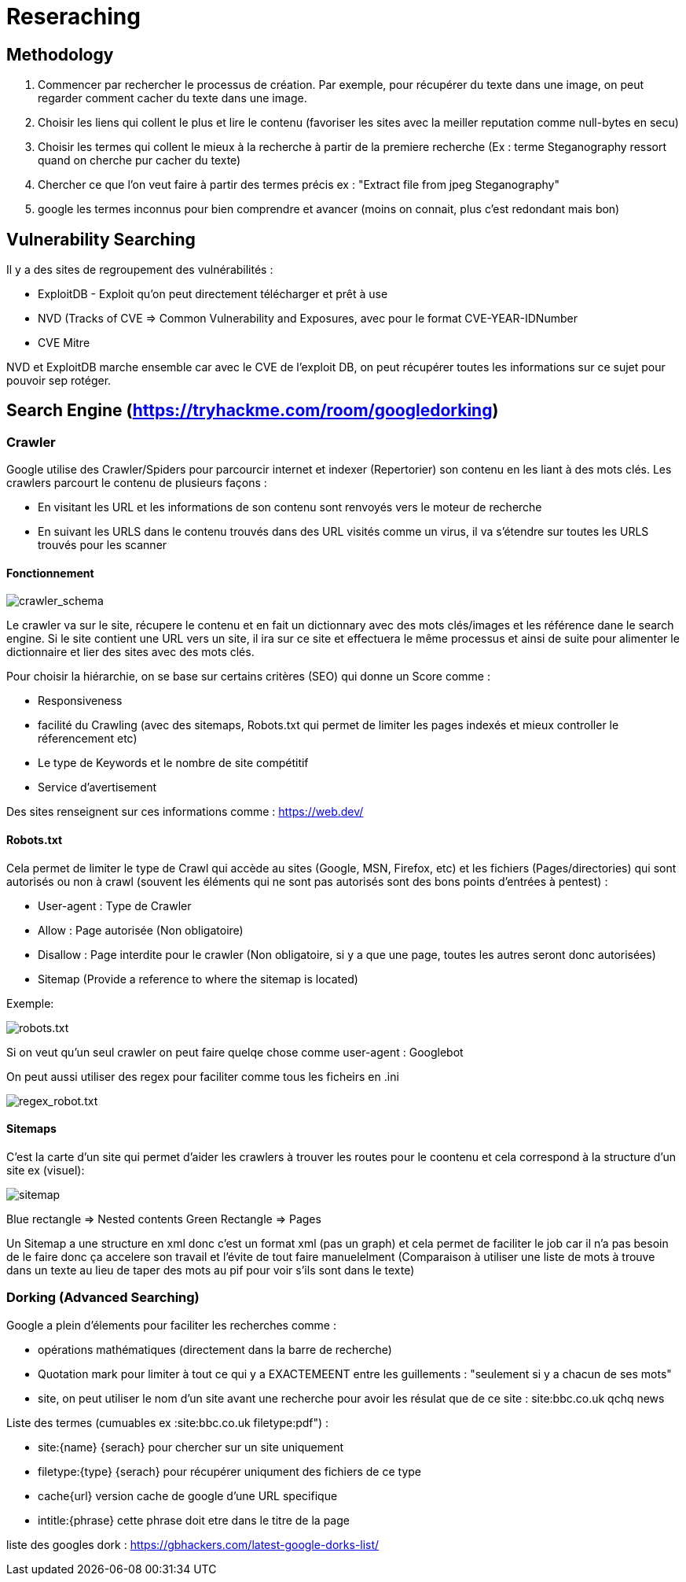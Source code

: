 # Reseraching

## Methodology

1. Commencer par rechercher le processus de création. Par exemple, pour récupérer du texte dans une image, on peut regarder comment cacher du texte dans une image.
2. Choisir les liens qui collent le plus et lire le contenu (favoriser les sites avec la meiller reputation comme null-bytes en secu)
3. Choisir les termes qui collent le mieux à la recherche à partir de la premiere recherche (Ex : terme Steganography ressort quand on cherche pur cacher du texte)
4. Chercher ce que l'on veut faire à partir des termes précis ex : "Extract file from jpeg Steganography"
5. google les termes inconnus pour bien comprendre et avancer (moins on connait, plus c'est redondant mais bon)

## Vulnerability Searching

Il y a des sites de regroupement des vulnérabilités :

* ExploitDB - Exploit qu'on peut directement télécharger et prêt à use
* NVD (Tracks of CVE => Common Vulnerability and Exposures, avec pour le format CVE-YEAR-IDNumber
* CVE Mitre

NVD et ExploitDB marche ensemble car avec le CVE de l'exploit DB, on peut récupérer toutes les informations sur ce sujet pour pouvoir sep rotéger.

## Search Engine (https://tryhackme.com/room/googledorking)

### Crawler

Google utilise des Crawler/Spiders pour parcourcir internet et indexer (Repertorier) son contenu en les liant à des mots clés. Les crawlers parcourt le contenu de plusieurs façons :

* En visitant les URL et les informations de son contenu sont renvoyés vers le moteur de recherche
* En suivant les URLS dans le contenu trouvés dans des URL visités comme un virus, il va s'étendre sur toutes les URLS trouvés pour les scanner

#### Fonctionnement
image::https://i.imgur.com/4nrDDa0.png[crawler_schema]

Le crawler va sur le site, récupere le contenu et en fait un dictionnary avec des mots clés/images et les référence dane le search engine. Si le site contient une URL vers un site, il ira sur ce site et effectuera le même processus et ainsi de suite pour alimenter le dictionnaire et lier des sites avec des mots clés.

Pour choisir la hiérarchie, on se base sur certains critères (SEO) qui donne un Score comme :

* Responsiveness
* facilité du Crawling (avec des sitemaps, Robots.txt qui permet de limiter les pages indexés et mieux controller le réferencement etc)
* Le type de Keywords et le nombre de site compétitif
* Service d'avertisement

Des sites renseignent sur ces informations comme : https://web.dev/

#### Robots.txt
Cela permet de limiter le type de Crawl qui accède au sites (Google, MSN, Firefox, etc) et les fichiers (Pages/directories) qui sont autorisés ou non à crawl (souvent les éléments qui ne sont pas autorisés sont des bons points d'entrées à pentest) :

* User-agent : Type de Crawler
* Allow : Page autorisée (Non obligatoire)
* Disallow : Page interdite pour le crawler (Non obligatoire, si y a que une page, toutes les autres seront donc autorisées)
* Sitemap (Provide a reference to where the sitemap is located)

Exemple: 

image::https://i.imgur.com/audlFn8.png[robots.txt]

Si on veut qu'un seul crawler on peut faire quelqe chose comme user-agent : Googlebot

On peut aussi utiliser des regex pour faciliter comme tous les ficheirs en .ini 

image::https://i.imgur.com/mzDqFVY.png[regex_robot.txt]

#### Sitemaps
C'est la carte d'un site qui permet d'aider les crawlers à trouver les routes pour le coontenu et cela correspond à la structure d'un site ex (visuel):

image::https://i.imgur.com/L5WqJU4.png[sitemap]

Blue rectangle => Nested contents
Green Rectangle => Pages

Un Sitemap a une structure en xml donc c'est un format xml (pas un graph) et cela permet de faciliter le job car il n'a pas besoin de le faire donc ça accelere son travail et l'évite de tout faire manuelelment (Comparaison à utiliser une liste de mots à trouve dans un texte au lieu de taper des mots au pif pour voir s'ils sont dans le texte)


### Dorking (Advanced Searching)

Google a plein d'élements pour faciliter les recherches comme :

* opérations mathématiques (directement dans la barre de recherche)
* Quotation mark pour limiter à tout ce qui y a EXACTEMEENT entre les guillements : "seulement si y a chacun de ses mots"
* site, on peut utiliser le nom d'un site avant une recherche pour avoir les résulat que de ce site : site:bbc.co.uk qchq news

Liste des termes  (cumuables ex :site:bbc.co.uk filetype:pdf") :

* site:{name} {serach} pour chercher sur un site uniquement
* filetype:{type} {serach} pour récupérer uniqument des fichiers de ce type
* cache{url} version cache de google d'une URL specifique
* intitle:{phrase} cette phrase doit etre dans le titre de la page

liste des googles dork : https://gbhackers.com/latest-google-dorks-list/

